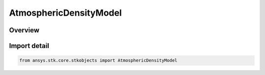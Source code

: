 AtmosphericDensityModel
=======================

.. py:class:: ansys.stk.core.stkobjects.AtmosphericDensityModel

   IntEnum


.. py:currentmodule:: AtmosphericDensityModel

Overview
--------

.. tab-set::

    .. tab-item:: Members
        
        .. list-table::
            :header-rows: 0
            :widths: auto

            * - :py:attr:`~STANDARD_ATMOSPHERE_MODEL_1976`
              - 1976 Standard Atmosphere: look-up model based on the satellite's altitude, with a valid range of 86km - 1000 km.

            * - :py:attr:`~CIRA72`
              - CIRA 1972: empirical model of atmospheric temperature and densities as recommended by the Committee on Space Research (COSPAR). Lower altitude boundary is 90 km.

            * - :py:attr:`~EXPONENTIAL_MODEL`
              - Do not use this enumeration, as it is deprecated. Exponential Model: uses equation calculating atmospheric density on basis of a specified altitude, reference density, reference altitude and scale altitude.

            * - :py:attr:`~HARRIS_PRIESTER`
              - Harris-Priester: takes into account a 10.7 cm solar flux level and diurnal bulge. Uses density tables. Valid range of 0-1000 km.

            * - :py:attr:`~JACCHIA_ROBERTS`
              - Jacchia-Roberts: similar to Jacchia 1971 (below) but uses analytical methods to improve performance. Lower altitude boundary is 90 km.

            * - :py:attr:`~JACCHIA60`
              - Jacchia 1960: outdated atmospheric model provided for making comparisons with other software. Lower altitude boundary is 0 km.

            * - :py:attr:`~JACCHIA70`
              - Jacchia 1970: computes atmospheric density based on the composition of the atmosphere, which depends on altitude as well as seasonal variation. Valid range is 100-2500 km.

            * - :py:attr:`~JACCHIA71`
              - Jacchia 1971: similar to Jacchia 1970 (above), with improved treatment of certain solar effects.

            * - :py:attr:`~MSIS00`
              - NRLMSISE 2000: finds the total density by accounting for the contribution of N, N2, O, O2, He, Ar and H. Includes anomalous oxygen. 2000 version, valid range of 0-1000 km.

            * - :py:attr:`~MSIS86`
              - MSIS 1986: finds the total density by accounting for the contribution of N2, O, O2, He, Ar and H. 1986 version, valid range of 90-1000 km.

            * - :py:attr:`~MSIS90`
              - MSISE 1990: finds the total density by accounting for the contribution of N2, O, O2, He, Ar and H. 1990 version, valid range of 0-1000 km.

            * - :py:attr:`~UNKNOWN`
              - Unsupported or unknown atmospheric density model.

            * - :py:attr:`~USER_DEFINED`
              - Do not use this enumeration, as it is deprecated. This option is no longer available for IAgVeHPOPForceModelDrag. User-defined atmospheric density model.

            * - :py:attr:`~DTM2012`
              - DTM 2012: The Drag Temperature Model (DTM), 2012 version, is a semi-empirical model which computes the temperature, density, and composition of the thermosphere. Developed at CNES. Valid range of 120 - 1500 km.

            * - :py:attr:`~DTM2020`
              - DTM 2020: The Drag Temperature Model (DTM), 2020 version, is a semi-empirical model which computes the temperature, density, and composition of the thermosphere. Developed at CNES. Valid range of 120 - 1500 km.


Import detail
-------------

.. code-block:: python

    from ansys.stk.core.stkobjects import AtmosphericDensityModel


